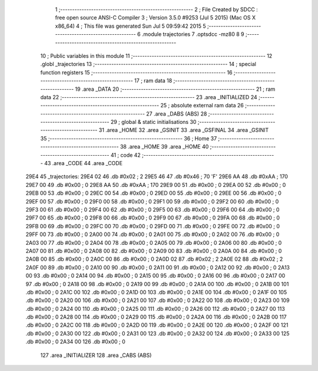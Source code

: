                               1 ;--------------------------------------------------------
                              2 ; File Created by SDCC : free open source ANSI-C Compiler
                              3 ; Version 3.5.0 #9253 (Jul  5 2015) (Mac OS X x86_64)
                              4 ; This file was generated Sun Jul  5 09:59:42 2015
                              5 ;--------------------------------------------------------
                              6 	.module trajectories
                              7 	.optsdcc -mz80
                              8 	
                              9 ;--------------------------------------------------------
                             10 ; Public variables in this module
                             11 ;--------------------------------------------------------
                             12 	.globl _trajectories
                             13 ;--------------------------------------------------------
                             14 ; special function registers
                             15 ;--------------------------------------------------------
                             16 ;--------------------------------------------------------
                             17 ; ram data
                             18 ;--------------------------------------------------------
                             19 	.area _DATA
                             20 ;--------------------------------------------------------
                             21 ; ram data
                             22 ;--------------------------------------------------------
                             23 	.area _INITIALIZED
                             24 ;--------------------------------------------------------
                             25 ; absolute external ram data
                             26 ;--------------------------------------------------------
                             27 	.area _DABS (ABS)
                             28 ;--------------------------------------------------------
                             29 ; global & static initialisations
                             30 ;--------------------------------------------------------
                             31 	.area _HOME
                             32 	.area _GSINIT
                             33 	.area _GSFINAL
                             34 	.area _GSINIT
                             35 ;--------------------------------------------------------
                             36 ; Home
                             37 ;--------------------------------------------------------
                             38 	.area _HOME
                             39 	.area _HOME
                             40 ;--------------------------------------------------------
                             41 ; code
                             42 ;--------------------------------------------------------
                             43 	.area _CODE
                             44 	.area _CODE
   29E4                      45 _trajectories:
   29E4 02                   46 	.db #0x02	; 2
   29E5 46                   47 	.db #0x46	; 70	'F'
   29E6 AA                   48 	.db #0xAA	; 170
   29E7 00                   49 	.db #0x00	; 0
   29E8 AA                   50 	.db #0xAA	; 170
   29E9 00                   51 	.db #0x00	; 0
   29EA 00                   52 	.db #0x00	; 0
   29EB 00                   53 	.db #0x00	; 0
   29EC 00                   54 	.db #0x00	; 0
   29ED 00                   55 	.db #0x00	; 0
   29EE 00                   56 	.db #0x00	; 0
   29EF 00                   57 	.db #0x00	; 0
   29F0 00                   58 	.db #0x00	; 0
   29F1 00                   59 	.db #0x00	; 0
   29F2 00                   60 	.db #0x00	; 0
   29F3 00                   61 	.db #0x00	; 0
   29F4 00                   62 	.db #0x00	; 0
   29F5 00                   63 	.db #0x00	; 0
   29F6 00                   64 	.db #0x00	; 0
   29F7 00                   65 	.db #0x00	; 0
   29F8 00                   66 	.db #0x00	; 0
   29F9 00                   67 	.db #0x00	; 0
   29FA 00                   68 	.db #0x00	; 0
   29FB 00                   69 	.db #0x00	; 0
   29FC 00                   70 	.db #0x00	; 0
   29FD 00                   71 	.db #0x00	; 0
   29FE 00                   72 	.db #0x00	; 0
   29FF 00                   73 	.db #0x00	; 0
   2A00 00                   74 	.db #0x00	; 0
   2A01 00                   75 	.db #0x00	; 0
   2A02 00                   76 	.db #0x00	; 0
   2A03 00                   77 	.db #0x00	; 0
   2A04 00                   78 	.db #0x00	; 0
   2A05 00                   79 	.db #0x00	; 0
   2A06 00                   80 	.db #0x00	; 0
   2A07 00                   81 	.db #0x00	; 0
   2A08 00                   82 	.db #0x00	; 0
   2A09 00                   83 	.db #0x00	; 0
   2A0A 00                   84 	.db #0x00	; 0
   2A0B 00                   85 	.db #0x00	; 0
   2A0C 00                   86 	.db #0x00	; 0
   2A0D 02                   87 	.db #0x02	; 2
   2A0E 02                   88 	.db #0x02	; 2
   2A0F 00                   89 	.db #0x00	; 0
   2A10 00                   90 	.db #0x00	; 0
   2A11 00                   91 	.db #0x00	; 0
   2A12 00                   92 	.db #0x00	; 0
   2A13 00                   93 	.db #0x00	; 0
   2A14 00                   94 	.db #0x00	; 0
   2A15 00                   95 	.db #0x00	; 0
   2A16 00                   96 	.db #0x00	; 0
   2A17 00                   97 	.db #0x00	; 0
   2A18 00                   98 	.db #0x00	; 0
   2A19 00                   99 	.db #0x00	; 0
   2A1A 00                  100 	.db #0x00	; 0
   2A1B 00                  101 	.db #0x00	; 0
   2A1C 00                  102 	.db #0x00	; 0
   2A1D 00                  103 	.db #0x00	; 0
   2A1E 00                  104 	.db #0x00	; 0
   2A1F 00                  105 	.db #0x00	; 0
   2A20 00                  106 	.db #0x00	; 0
   2A21 00                  107 	.db #0x00	; 0
   2A22 00                  108 	.db #0x00	; 0
   2A23 00                  109 	.db #0x00	; 0
   2A24 00                  110 	.db #0x00	; 0
   2A25 00                  111 	.db #0x00	; 0
   2A26 00                  112 	.db #0x00	; 0
   2A27 00                  113 	.db #0x00	; 0
   2A28 00                  114 	.db #0x00	; 0
   2A29 00                  115 	.db #0x00	; 0
   2A2A 00                  116 	.db #0x00	; 0
   2A2B 00                  117 	.db #0x00	; 0
   2A2C 00                  118 	.db #0x00	; 0
   2A2D 00                  119 	.db #0x00	; 0
   2A2E 00                  120 	.db #0x00	; 0
   2A2F 00                  121 	.db #0x00	; 0
   2A30 00                  122 	.db #0x00	; 0
   2A31 00                  123 	.db #0x00	; 0
   2A32 00                  124 	.db #0x00	; 0
   2A33 00                  125 	.db #0x00	; 0
   2A34 00                  126 	.db #0x00	; 0
                            127 	.area _INITIALIZER
                            128 	.area _CABS (ABS)
